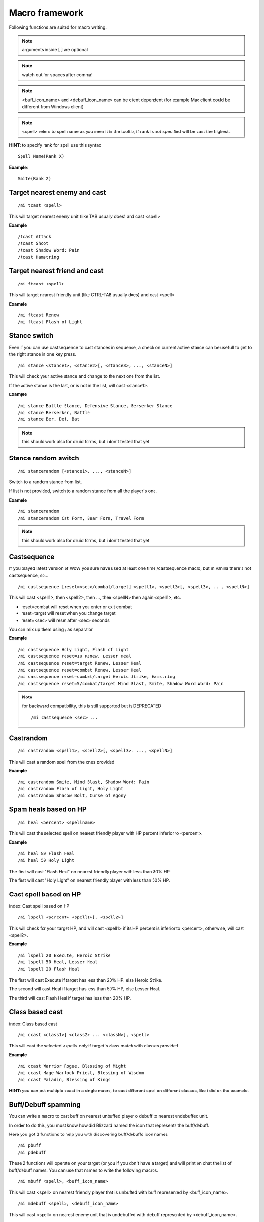 ***************
Macro framework
***************

.. index:: single: Macro Framework

Following functions are suited for macro writing.

.. note:: arguments inside [ ] are optional.

.. note:: watch out for spaces after comma!

.. note:: <buff_icon_name> and <debuff_icon_name> can be client dependent (for example Mac client could be different from Windows client)

.. note:: <spell> refers to spell name as you seen it in the tooltip, if rank is not specified will be cast the highest.

**HINT**: to specify rank for spell use this syntax

::

	Spell Name(Rank X)

..

**Example**::

	Smite(Rank 2)

..

Target nearest enemy and cast
=============================

.. index:: single: Target enemy and cast

::

	/mi tcast <spell>

..

This will target nearest enemy unit (like TAB usually does) and cast <spell>

**Example** ::

	/tcast Attack
	/tcast Shoot
	/tcast Shadow Word: Pain
	/tcast Hamstring

..

Target nearest friend and cast
==============================

.. index:: single: Target friend and cast

::

	/mi ftcast <spell>

..

This will target nearest friendly unit (like CTRL-TAB usually does) and cast <spell>

**Example** ::

	/mi ftcast Renew
	/mi ftcast Flash of Light

..

Stance switch
=============

Even if you can use castsequence to cast stances in sequence, a check on current active stance can be usefull to get to the right stance in one key press.

.. index:: single: Stance switch

::

	/mi stance <stance1>, <stance2>[, <stance3>, ..., <stanceN>]

..

This will check your active stance and change to the next one from the list. 

If the active stance is the last, or is not in the list, will cast <stance1>.

**Example** ::

	/mi stance Battle Stance, Defensive Stance, Berserker Stance
	/mi stance Berserker, Battle
	/mi stance Ber, Def, Bat

..

.. note:: this should work also for druid forms, but i don't tested that yet

Stance random switch
====================

.. index:: Stance random switch

::

	/mi stancerandom [<stance1>, ..., <stanceN>]

..

Switch to a random stance from list.

If list is not provided, switch to a random stance from all the player's one.

**Example** ::

	/mi stancerandom
	/mi stancerandom Cat Form, Bear Form, Travel Form 

..

.. note:: this should work also for druid forms, but i don't tested that yet

Castsequence
============

.. index:: single: Castsequence

If you played latest version of WoW you sure have used at least one time /castsequence macro, but in vanilla there's not castsequence, so...

::

	/mi castsequence [reset=<sec>/combat/target] <spell1>, <spell2>[, <spell3>, ..., <spellN>]

..

This will cast <spell1>, then <spell2>, then ..., then <spellN> then again <spell1>, etc.

- reset=combat will reset when you enter or exit combat
- reset=target will reset when you change target
- reset=<sec> will reset after <sec> seconds

You can mix up them using / as separator

**Example** ::

	/mi castsequence Holy Light, Flash of Light
	/mi castsequence reset=10 Renew, Lesser Heal
	/mi castsequence reset=target Renew, Lesser Heal
	/mi castsequence reset=combat Renew, Lesser Heal
	/mi castsequence reset=combat/target Heroic Strike, Hamstring
	/mi castsequence reset=5/combat/target Mind Blast, Smite, Shadow Word Word: Pain

..

.. note:: for backward compatibility, this is still supported but is DEPRECATED ::

	/mi castsequence <sec> ...

..


Castrandom
==========

.. index:: single: Castrandom

::

	/mi castrandom <spell1>, <spell2>[, <spell3>, ..., <spellN>]

..

This will cast a random spell from the ones provided

**Example** ::

	/mi castrandom Smite, Mind Blast, Shadow Word: Pain
	/mi castrandom Flash of Light, Holy Light
	/mi castrandom Shadow Bolt, Curse of Agony

..

Spam heals based on HP
======================

.. index:: single: Spam heals based on HP

::

	/mi heal <percent> <spellname>

..

This will cast the selected spell on nearest friendly player with HP percent inferior to <percent>.

**Example** ::

	/mi heal 80 Flash Heal
	/mi heal 50 Holy Light

..

The first will cast "Flash Heal" on nearest friendly player with less than 80% HP.

The first will cast "Holy Light" on nearest friendly player with less than 50% HP.

Cast spell based on HP
======================

index: Cast spell based on HP

::

	/mi lspell <percent> <spell1>[, <spell2>]

..

This will check for your target HP, and will cast <spell1> if its HP percent is inferior to <percent>, otherwise, will cast <spell2>.

**Example** ::

	/mi lspell 20 Execute, Heroic Strike
	/mi lspell 50 Heal, Lesser Heal
	/mi lspell 20 Flash Heal

..

The first will cast Execute if target has less than 20% HP, else Heroic Strike.

The second will cast Heal if target has less than 50% HP, else Lesser Heal.

The third will cast Flash Heal if target has less than 20% HP.

Class based cast
================

index: Class based cast

::

	/mi ccast <class1>[ <class2> ... <classN>], <spell>

..

This will cast the selected <spell> only if target's class match with classes provided.

**Example** ::

	/mi ccast Warrior Rogue, Blessing of Might
	/mi ccast Mage Warlock Priest, Blessing of Wisdom
	/mi ccast Paladin, Blessing of Kings

..

**HINT**: you can put multiple ccast in a single macro, to cast different spell on different classes, like i did on the example.

Buff/Debuff spamming
====================

.. index:: single: Buff/Debuff spamming

You can write a macro to cast buff on nearest unbuffed player o debuff to nearest undebuffed unit.

In order to do this, you must know how did Blizzard named the icon that represents the buff/debuff.

Here you got 2 functions to help you with discovering buff/debuffs icon names ::

	/mi pbuff
	/mi pdebuff

..

These 2 functions will operate on your target (or you if you don't have a target) and will print on chat the list of buff/debuff names. You can use that names to write the following macros. ::

	/mi mbuff <spell>, <buff_icon_name>

..

This will cast <spell> on nearest friendly player that is unbuffed with buff represented by <buff_icon_name>. ::

	/mi mdebuff <spell>, <debuff_icon_name>

..

This will cast <spell> on nearest enemy unit that is undebuffed with debuff represented by <debuff_icon_name>.

Buff/Debuff based cast
======================

.. index:: single: Buff/Debuff based cast

You can write macro to cast spell based of target status (buffed/unbuffed with a specified buff/debuff)

See "Buff/Debuff spamming" for information about <buff_icon_name> and <debuff_icon_name>

::

	/mi bcast <buff_icon_name>, <spell1>[, <spell2>]

..

This will cast <spell1> if target is not buffed with buff represented by <buff_icon_name>, else <spell2>.

**Example** ::

	/mi bcast Fortitude, Power Word: Fortitude, Power Word: Shield

..

This will cast "Power Word: Fortitude" if target is unbuffed with a buff that contains 'Fortitude' in its icon name, else "Power Word: Shield"

.. note:: in this example, i used 'Fortitude' as <buff_icon_name> instead of the entire icon name, you can do it if you want (this will also check for Prayer of Fortitude buffs) !

::

	/mi dcast <debuff_icon_name>, <spell1>[, <spell2>]

..

This will cast <spell1> if target is not debuffed with debuff represented by <debuff_icon_name>, else <spell2>

**Example** ::

	/mi dcast Pain, Shadow Word: Pain, Mind Blast

..

This will cast "Shadow Word: Pain" if target is not debuffed with a debuff with contains 'Pain' in its icon name, else will cast "Mind Blast"

Cast spell based on target lvl
==============================

.. index:: single: Cast spell based on target lvl

::

	/mi lvlcast <min_lvl> <spell1>[, <spell2>]

..

This will cast <spell1> if target lvl is major/equal <min_lvl>, else <spell2>.

**Example** ::

	/mi lvlcast 20 Smite

..

This will cast "Smite" only if target is lvl 20+

**HINT**: you can chain this commands in a macro to cast different spells on target of different level range

**Example** ::

	/mi lvlcast 50 Power Word: Fortitude(Rank 6)
	/mi lvlcast 38 Power Word: Fortitude(Rank 5)
	/mi lvlcast 26 Power Word: Fortitude(Rank 4), Power Word: Fortitude(Rank 3)

..

This will cast rank 6 if target is 50+, rank 5 if target is 38-49, rank 4 if target is 26-37, rank 3 else.

.. note:: launching this macro can cause "Another action is in progress" message, this is normal because if you cast the first spell (Rank 6) then you can't cast Rank 5-4 due to cooldown.

Cast appropriate rank for a spell
=================================

.. index:: single: Cast appropriate rank for a spell

::

	/mi rcast <max_rank> <spell>

..

This will cast the appropriate spell rank based on target lvl.

<max_rank> is the highest available rank for <spell>.

+------+------+
| Lvl  | Rank |
+======+======+
| 1    | 1    |
+------+------+
| 2-13 | 2    |
+------+------+
| 14-25| 3    |
+------+------+
| 26-37| 4    |
+------+------+
| 38-49| 5    |
+------+------+
| 50 + | 6    |
+------+------+

**Example**::

	/mi rcast 6 Power Word: Fortitude

..

Mana based spell
================

.. index:: single: Mana based spell

**HINT**: this macro should work with rage/energy too.

::

	/mi manacast <min_mana> <spell1>[, <spell2>]

..

This will cast <spell1> if your remaining mana is major/equal <min_mana>, else <spell2>

**Example**

::

	/mi manacast 1000 Holy Light
	/mi manacast 200 Flash of Light(Rank 2), Flash of Light(Rank 1)

..

The first will cast Holy Light if you have 1000 or more mana left.

The second will cast Flash of Light: rank 2 if you have 200+ mana left, rank 1 else

Mana percent based spell
========================

.. index:: single: Mana percent based spell

**HINT**: this macro should work with rage/energy too.

Same as manacast but this time will be checked in <percent>.

::

	/mi mpcast <mana_percent> <spell1>[, <spell2>]

..

**Example**

::

	/mi mpcast 70 Holy Light
	/mi mpcast 50 Flash of Light(Rank 2), Flash of Light(Rank 1)

..

The first will cast Holy Light if you have 70% or more mana left.

The second will cast Flash of Light: rank 2 if you have 50%+ mana left, rank 1 else
